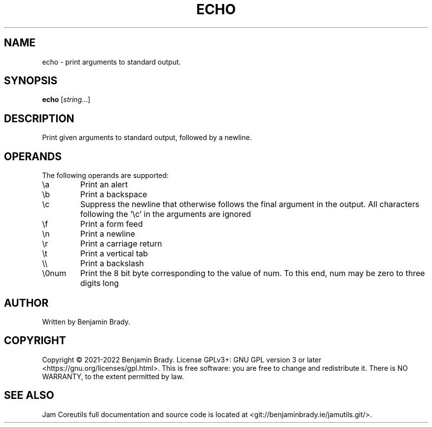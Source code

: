 .TH ECHO 1 echo
.SH NAME
echo \- print arguments to standard output.
.SH SYNOPSIS
.B echo
.RI [ string ...]
.SH DESCRIPTION
Print given arguments to standard output, followed by a newline.
.SH OPERANDS
The following operands are supported:
.TP
\\a
Print an alert
.TP
\\b
Print a backspace
.TP
\\c
Suppress the newline that otherwise follows the final argument in the output.
All characters following the '\\c' in the arguments are ignored
.TP
\\f
Print a form feed
.TP
\\n
Print a newline
.TP
\\r
Print a carriage return
.TP
\\t
Print a vertical tab
.TP
\\\\
Print a backslash
.TP
\\0num
Print the 8 bit byte corresponding to the value of num. To this end, num may be
zero to three digits long
.SH AUTHOR
Written by Benjamin Brady.
.SH COPYRIGHT
Copyright \(co 2021\-2022 Benjamin Brady. License GPLv3+: GNU GPL version 3 or
later <https://gnu.org/licenses/gpl.html>. This is free software: you are free
to change and redistribute it. There is NO WARRANTY, to the extent permitted by
law.
.SH SEE ALSO
Jam Coreutils full documentation and source code is located at
<git://benjaminbrady.ie/jamutils.git/>.
